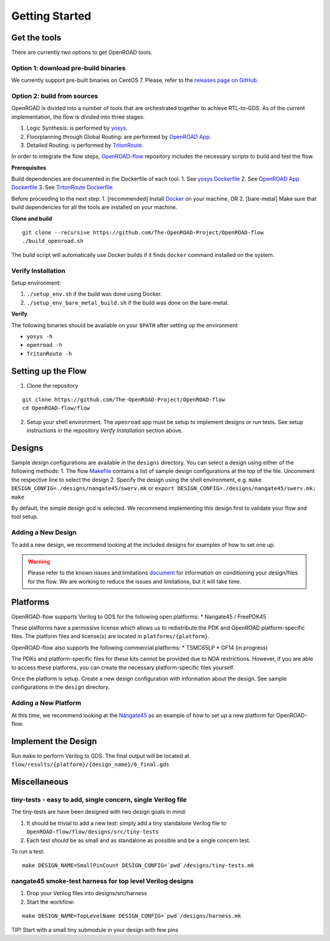 Getting Started
===============

Get the tools
-------------

There are currently two options to get OpenROAD tools.

Option 1: download pre-build binaries
~~~~~~~~~~~~~~~~~~~~~~~~~~~~~~~~~~~~~

We currently support pre-built binaries on CentOS 7. Please, refer to
the `releases page on
GitHub <https://github.com/The-OpenROAD-Project/OpenROAD-flow/releases>`__.

Option 2: build from sources
~~~~~~~~~~~~~~~~~~~~~~~~~~~~

OpenROAD is divided into a number of tools that are orchestrated
together to achieve RTL-to-GDS. As of the current implementation, the
flow is divided into three stages:

1. Logic Synthesis: is performed by
   `yosys <https://github.com/The-OpenROAD-Project/yosys>`__.
2. Floorplanning through Global Routing: are performed by `OpenROAD
   App <https://github.com/The-OpenROAD-Project/OpenROAD>`__.
3. Detailed Routing: is performed by
   `TritonRoute <https://github.com/The-OpenROAD-Project/TritonRoute>`__.

In order to integrate the flow steps,
`OpenROAD-flow <https://github.com/The-OpenROAD-Project/OpenROAD-flow>`__
repository includes the necessary scripts to build and test the flow.

**Prerequisites**

Build dependencies are documented in the Dockerfile of each tool. 1. See
`yosys
Dockerfile <https://github.com/The-OpenROAD-Project/yosys/blob/master/Dockerfile>`__
2. See `OpenROAD App
Dockerfile <https://github.com/The-OpenROAD-Project/OpenROAD/blob/master/Dockerfile>`__
3. See `TritonRoute
Dockerfile <https://github.com/The-OpenROAD-Project/TritonRoute/blob/master/Dockerfile>`__

Before proceeding to the next step: 1. [recommended] Install
`Docker <https://docs.docker.com/install/linux/docker-ce/centos/>`__ on
your machine, OR 2. [bare-metal] Make sure that build dependencies for
all the tools are installed on your machine.

**Clone and build**

::

   git clone --recursive https://github.com/The-OpenROAD-Project/OpenROAD-flow
   ./build_openroad.sh

The build script will automatically use Docker builds if it finds
``docker`` command installed on the system.

Verify Installation
~~~~~~~~~~~~~~~~~~~

Setup environment:

1. ``./setup_env.sh`` if the build was done using Docker.
2. ``./setup_env_bare_metal_build.sh`` if the build was done on the
   bare-metal.

**Verify**

The following binaries should be available on your ``$PATH`` after
setting up the environment

-  ``yosys -h``
-  ``openroad -h``
-  ``TritonRoute -h``

Setting up the Flow
-------------------

1. Clone the repository

::

   git clone https://github.com/The-OpenROAD-Project/OpenROAD-flow
   cd OpenROAD-flow/flow

2. Setup your shell environment. The ``openroad`` app must be setup to
   implement designs or run tests. See setup instructions in the
   repository *Verify Installation* section above.

Designs
-------

Sample design configurations are available in the ``designs`` directory.
You can select a design using either of the following methods: 1. The
flow
`Makefile <https://github.com/The-OpenROAD-Project/OpenROAD-flow/blob/master/flow/Makefile>`__
contains a list of sample design configurations at the top of the file.
Uncomment the respective line to select the design 2. Specify the design
using the shell environment, e.g.
``make DESIGN_CONFIG=./designs/nangate45/swerv.mk`` or
``export DESIGN_CONFIG=./designs/nangate45/swerv.mk; make``

By default, the simple design gcd is selected. We recommend implementing
this design first to validate your flow and tool setup.

Adding a New Design
~~~~~~~~~~~~~~~~~~~

To add a new design, we recommend looking at the included designs for
examples of how to set one up.

.. warning::
   Please refer to the known issues and limitations `document
   <https://github.com/The-OpenROAD-Project/OpenROAD-flow/blob/openroad/flow/docs/Known%20Issues%20and%20Limitations.pdf>`__
   for information on conditioning your design/files for the flow. We are
   working to reduce the issues and limitations, but it will take time.

Platforms
---------

OpenROAD-flow supports Verilog to GDS for the following open platforms:
\* Nangate45 / FreePDK45

These platforms have a permissive license which allows us to
redistribute the PDK and OpenROAD platform-specific files. The platform
files and license(s) are located in ``platforms/{platform}``.

OpenROAD-flow also supports the following commercial platforms: \*
TSMC65LP \* GF14 (in progress)

The PDKs and platform-specific files for these kits cannot be provided
due to NDA restrictions. However, if you are able to access these
platforms, you can create the necessary platform-specific files
yourself.

Once the platform is setup. Create a new design configuration with
information about the design. See sample configurations in the
``design`` directory.

Adding a New Platform
~~~~~~~~~~~~~~~~~~~~~

At this time, we recommend looking at the
`Nangate45 <https://github.com/The-OpenROAD-Project/OpenROAD-flow/tree/openroad/flow/platforms/nangate45>`__
as an example of how to set up a new platform for OpenROAD-flow.

Implement the Design
--------------------

Run ``make`` to perform Verilog to GDS. The final output will be located
at ``flow/results/{platform}/{design_name}/6_final.gds``

Miscellaneous
-------------

tiny-tests - easy to add, single concern, single Verilog file
~~~~~~~~~~~~~~~~~~~~~~~~~~~~~~~~~~~~~~~~~~~~~~~~~~~~~~~~~~~~~

The tiny-tests are have been designed with two design goals in mind:

1. It should be trivial to add a new test: simply add a tiny standalone
   Verilog file to ``OpenROAD-flow/flow/designs/src/tiny-tests``
2. Each test should be as small and as standalone as possible and be a
   single concern test.

To run a test:

::

   make DESIGN_NAME=SmallPinCount DESIGN_CONFIG=`pwd`/designs/tiny-tests.mk

nangate45 smoke-test harness for top level Verilog designs
~~~~~~~~~~~~~~~~~~~~~~~~~~~~~~~~~~~~~~~~~~~~~~~~~~~~~~~~~~

1. Drop your Verilog files into designs/src/harness
2. Start the workflow:

::

   make DESIGN_NAME=TopLevelName DESIGN_CONFIG=`pwd`/designs/harness.mk

TIP! Start with a small tiny submodule in your design with few pins
